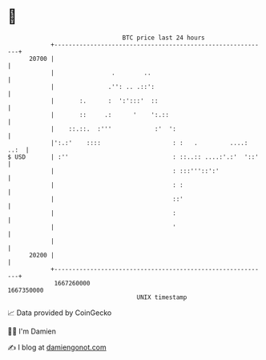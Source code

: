 * 👋

#+begin_example
                                   BTC price last 24 hours                    
               +------------------------------------------------------------+ 
         20700 |                                                            | 
               |                .        ..                                 | 
               |               .'': .. .::':                                | 
               |       :.      :  ':':::'  ::                               | 
               |       ::     .:      '    ':.::                            | 
               |    ::.::.  :'''            :'  ':                          | 
               |':.:'    ::::                    : :   .         ....: ..:  | 
   $ USD       | :''                             : ::..:: ....:'.:'  '::'   | 
               |                                 : :::'''::':'              | 
               |                                 : :                        | 
               |                                 ::'                        | 
               |                                 :                          | 
               |                                 '                          | 
               |                                                            | 
         20200 |                                                            | 
               +------------------------------------------------------------+ 
                1667260000                                        1667350000  
                                       UNIX timestamp                         
#+end_example
📈 Data provided by CoinGecko

🧑‍💻 I'm Damien

✍️ I blog at [[https://www.damiengonot.com][damiengonot.com]]
